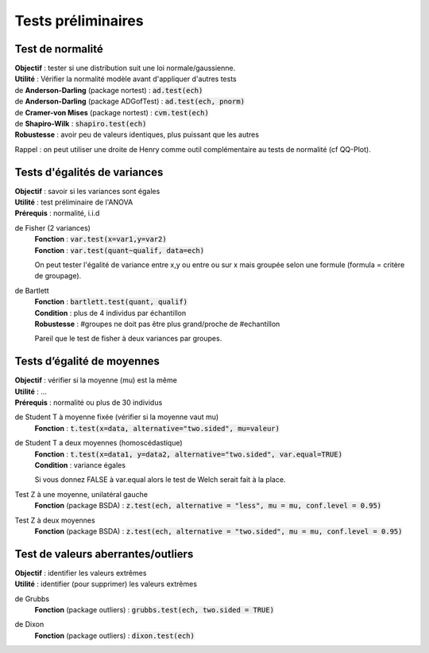 ===========================
Tests préliminaires
===========================

Test de normalité
---------------------

| **Objectif** : tester si une distribution suit une loi normale/gaussienne.
| **Utilité** : Vérifier la normalité modèle avant d'appliquer d'autres tests

| de **Anderson-Darling** (package nortest)  : :code:`ad.test(ech)`
| de **Anderson-Darling** (package ADGofTest)  : :code:`ad.test(ech, pnorm)`
| de **Cramer-von Mises** (package nortest) : :code:`cvm.test(ech)`

| de **Shapiro-Wilk** : :code:`shapiro.test(ech)`
| **Robustesse** : avoir peu de valeurs identiques, plus puissant que les autres

Rappel : on peut utiliser une droite de Henry comme outil complémentaire au tests
de normalité (cf QQ-Plot).

Tests d'égalités de variances
--------------------------------

| **Objectif** : savoir si les variances sont égales
| **Utilité** : test préliminaire de l'ANOVA
| **Prérequis** : normalité, i.i.d

de Fisher (2 variances)
	| **Fonction** : :code:`var.test(x=var1,y=var2)`
	| **Fonction** : :code:`var.test(quant~qualif, data=ech)`

	On peut tester l'égalité de variance entre x,y ou entre
	ou sur x mais groupée selon une formule (formula = critère de groupage).

de Bartlett
	| **Fonction** : :code:`bartlett.test(quant, qualif)`
	| **Condition** : plus de 4 individus par échantillon
	| **Robustesse** : #groupes ne doit pas être plus grand/proche de #echantillon

	Pareil que le test de fisher à deux variances par groupes.

Tests d’égalité de moyennes
-----------------------------

| **Objectif** : vérifier si la moyenne (mu) est la même
| **Utilité** : ...
| **Prérequis** : normalité ou plus de 30 individus

de Student T à moyenne fixée (vérifier si la moyenne vaut mu)
	| **Fonction** : :code:`t.test(x=data, alternative="two.sided", mu=valeur)`

de Student T a deux moyennes (homoscédastique)
	| **Fonction** : :code:`t.test(x=data1, y=data2, alternative="two.sided", var.equal=TRUE)`
	| **Condition** : variance égales

	Si vous donnez FALSE à var.equal alors le test de Welch serait fait à la place.

Test Z à une moyenne, unilatéral gauche
	| **Fonction** (package BSDA) : :code:`z.test(ech, alternative = "less", mu = mu, conf.level = 0.95)`

Test Z à deux moyennes
	| **Fonction** (package BSDA) : :code:`z.test(ech, alternative = "two.sided", mu = mu, conf.level = 0.95)`

Test de valeurs aberrantes/outliers
------------------------------------

| **Objectif** : identifier les valeurs extrêmes
| **Utilité** : identifier (pour supprimer) les valeurs extrêmes

de Grubbs
	| **Fonction** (package outliers) : :code:`grubbs.test(ech, two.sided = TRUE)`

de Dixon
	| **Fonction** (package outliers) : :code:`dixon.test(ech)`